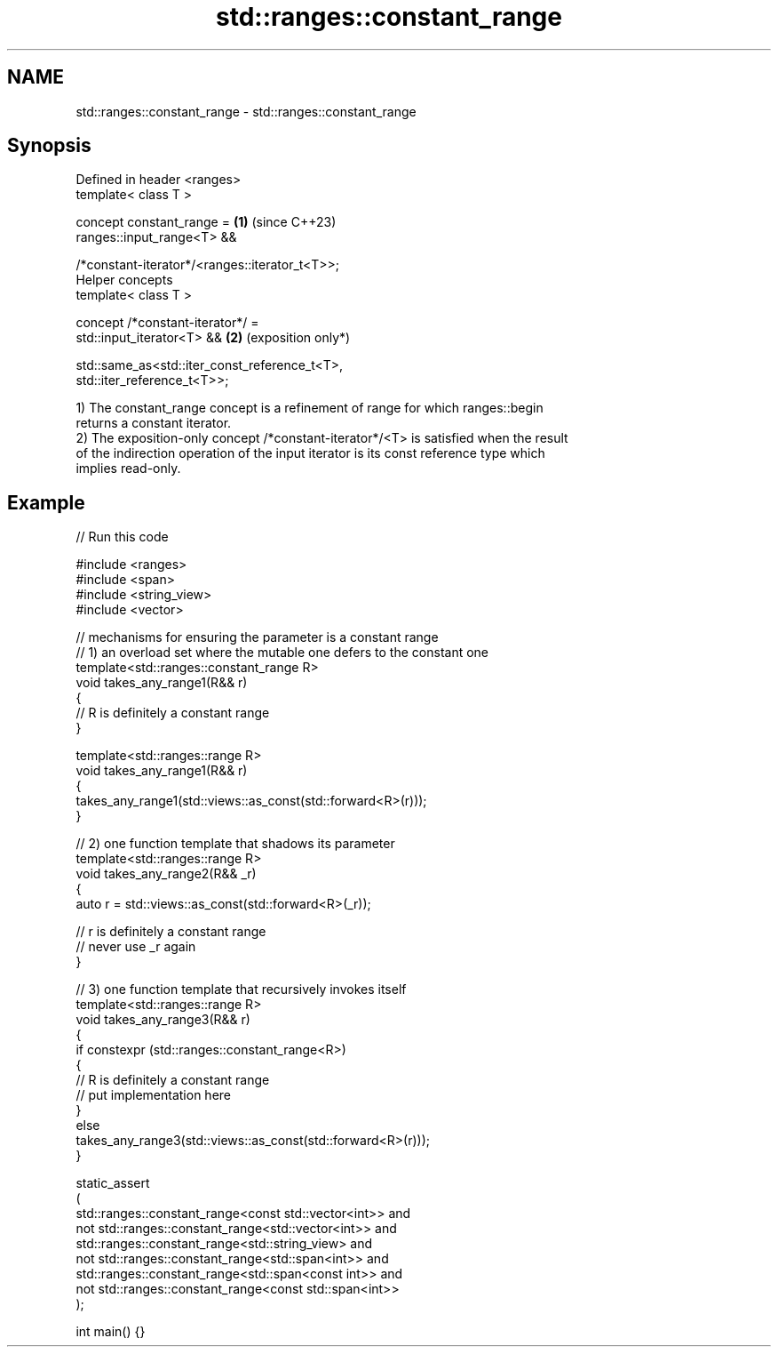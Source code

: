 .TH std::ranges::constant_range 3 "2024.06.10" "http://cppreference.com" "C++ Standard Libary"
.SH NAME
std::ranges::constant_range \- std::ranges::constant_range

.SH Synopsis
   Defined in header <ranges>
   template< class T >

   concept constant_range =                                      \fB(1)\fP (since C++23)
       ranges::input_range<T> &&

       /*constant-iterator*/<ranges::iterator_t<T>>;
   Helper concepts
   template< class T >

   concept /*constant-iterator*/ =
       std::input_iterator<T> &&                                 \fB(2)\fP (exposition only*)

       std::same_as<std::iter_const_reference_t<T>,
   std::iter_reference_t<T>>;

   1) The constant_range concept is a refinement of range for which ranges::begin
   returns a constant iterator.
   2) The exposition-only concept /*constant-iterator*/<T> is satisfied when the result
   of the indirection operation of the input iterator is its const reference type which
   implies read-only.

.SH Example


// Run this code

 #include <ranges>
 #include <span>
 #include <string_view>
 #include <vector>

 // mechanisms for ensuring the parameter is a constant range
 // 1) an overload set where the mutable one defers to the constant one
 template<std::ranges::constant_range R>
 void takes_any_range1(R&& r)
 {
     // R is definitely a constant range
 }

 template<std::ranges::range R>
 void takes_any_range1(R&& r)
 {
     takes_any_range1(std::views::as_const(std::forward<R>(r)));
 }

 // 2) one function template that shadows its parameter
 template<std::ranges::range R>
 void takes_any_range2(R&& _r)
 {
     auto r = std::views::as_const(std::forward<R>(_r));

     // r is definitely a constant range
     // never use _r again
 }

 // 3) one function template that recursively invokes itself
 template<std::ranges::range R>
 void takes_any_range3(R&& r)
 {
     if constexpr (std::ranges::constant_range<R>)
     {
         // R is definitely a constant range
         // put implementation here
     }
     else
         takes_any_range3(std::views::as_const(std::forward<R>(r)));
 }

 static_assert
 (
         std::ranges::constant_range<const std::vector<int>> and
     not std::ranges::constant_range<std::vector<int>> and
         std::ranges::constant_range<std::string_view> and
     not std::ranges::constant_range<std::span<int>> and
         std::ranges::constant_range<std::span<const int>> and
     not std::ranges::constant_range<const std::span<int>>
 );

 int main() {}
